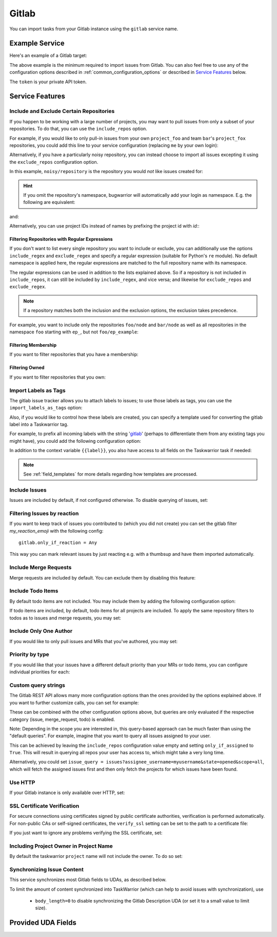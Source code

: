 Gitlab
======

You can import tasks from your Gitlab instance using
the ``gitlab`` service name.

Example Service
---------------

Here's an example of a Gitlab target:

.. config::

    [my_issue_tracker]
    service = gitlab
    gitlab.login = ralphbean
    gitlab.token = OMG_LULZ
    gitlab.host = gitlab.com

The above example is the minimum required to import issues from
Gitlab.  You can also feel free to use any of the
configuration options described in :ref:`common_configuration_options`
or described in `Service Features`_ below.

The ``token`` is your private API token.

Service Features
----------------

Include and Exclude Certain Repositories
++++++++++++++++++++++++++++++++++++++++

If you happen to be working with a large number of projects, you
may want to pull issues from only a subset of your repositories.  To
do that, you can use the ``include_repos`` option.

For example, if you would like to only pull-in issues from
your own ``project_foo`` and team ``bar``'s ``project_fox`` repositories, you
could add this line to your service configuration (replacing ``me`` by your own
login):

.. config::
    :fragment: gitlab

    gitlab.include_repos = me/project_foo, bar/project_fox

Alternatively, if you have a particularly noisy repository, you can
instead choose to import all issues excepting it using the
``exclude_repos`` configuration option.

In this example, ``noisy/repository`` is the repository you would
*not* like issues created for:

.. config::
    :fragment: gitlab

    gitlab.exclude_repos = noisy/repository

.. hint::
   If you omit the repository's namespace, bugwarrior will automatically add
   your login as namespace. E.g. the following are equivalent:

.. config::
    :fragment: gitlab

    gitlab.login = foo
    gitlab.include_repos = bar

and:

.. config::
    :fragment: gitlab

    gitlab.login = foo
    gitlab.include_repos = foo/bar

Alternatively, you can use project IDs instead of names by prefixing the
project id with `id:`:

.. config::
    :fragment: gitlab

    gitlab.include_repos = id:1234,id:3141

Filtering Repositories with Regular Expressions
^^^^^^^^^^^^^^^^^^^^^^^^^^^^^^^^^^^^^^^^^^^^^^^

If you don't want to list every single repository you want to include or
exclude, you can additionally use the options ``include_regex`` and
``exclude_regex`` and specify a regular expression (suitable for Python's
``re`` module).
No default namespace is applied here, the regular expressions are matched to the
full repository name with its namespace.

The regular expressions can be used in addition to the lists explained above.
So if a repository is not included in ``include_repos``, it can still be
included by ``include_regex``, and vice versa; and likewise for
``exclude_repos`` and ``exclude_regex``.

.. note::
   If a repository matches both the inclusion and the exclusion options, the
   exclusion takes precedence.

For example, you want to include only the repositories ``foo/node`` and
``bar/node`` as well as all repositories in the namespace ``foo`` starting with
``ep_``, but not ``foo/ep_example``:

.. config::
    :fragment: gitlab

    gitlab.include_repos = foo/node, bar/node
    gitlab.include_regex = foo/ep_.*
    gitlab.exclude_repos = foo/ep_example

Filtering Membership
^^^^^^^^^^^^^^^^^^^^

If you want to filter repositories that you have a membership:

.. config::
    :fragment: gitlab

    gitlab.membership = True

Filtering Owned
^^^^^^^^^^^^^^^^^^^^

If you want to filter repositories that you own:

.. config::
    :fragment: gitlab

    gitlab.owned = True

Import Labels as Tags
+++++++++++++++++++++

The gitlab issue tracker allows you to attach labels to issues; to
use those labels as tags, you can use the ``import_labels_as_tags``
option:

.. config::
    :fragment: gitlab

    gitlab.import_labels_as_tags = True

Also, if you would like to control how these labels are created, you can
specify a template used for converting the gitlab label into a Taskwarrior
tag.

For example, to prefix all incoming labels with the string 'gitlab_' (perhaps
to differentiate them from any existing tags you might have), you could
add the following configuration option:

.. config::
    :fragment: gitlab

    gitlab.label_template = gitlab_{{label}}

In addition to the context variable ``{{label}}``, you also have access
to all fields on the Taskwarrior task if needed:

.. note::

   See :ref:`field_templates` for more details regarding how templates
   are processed.

Include Issues
++++++++++++++

Issues are included by default, if not configured otherwise. To disable querying of issues, set:

.. config::
    :fragment: gitlab

    gitlab.include_issues = False

Filtering Issues by reaction
++++++++++++++++++++++++++++

If you want to keep track of issues you contributed to (which you did not create) 
you can set the gitlab filter `my_reaction_emoji` with the following config::

    gitlab.only_if_reaction = Any

This way you can mark relevant issues by just reacting e.g. with a thumbsup and have them imported automatically.

Include Merge Requests
++++++++++++++++++++++

Merge requests are included by default. You can exclude them by disabling
this feature:

.. config::
    :fragment: gitlab

    gitlab.include_merge_requests = False

Include Todo Items
++++++++++++++++++

By default todo items are not included.  You may include them by adding the
following configuration option:

.. config::
    :fragment: gitlab

    gitlab.include_todos = True

If todo items are included, by default, todo items for all projects are
included.  To apply the same repository filters to todos as to issues and merge requests, you
may set:

.. config::
    :fragment: gitlab

    gitlab.include_all_todos = False

Include Only One Author
+++++++++++++++++++++++

If you would like to only pull issues and MRs that you've authored, you may set:

.. config::
    :fragment: gitlab

    gitlab.only_if_author = myusername

Priority by type
++++++++++++++++

If you would like that your issues have a different default priority than your MRs or todo items,
you can configure individual priorities for each:

.. config::
    :fragment: gitlab

    gitlab.default_issue_priority = M
    gitlab.default_todo_priority = M
    gitlab.default_mr_priority = H


Custom query strings
++++++++++++++++++++

The Gitlab REST API allows many more configuration options than the ones provided
by the options explained above. If you want to further customize calls, you can set for example:

.. config::
    :fragment: gitlab

    gitlab.issue_query = issues?search=foo&in=title
    gitlab.merge_request_query = merge_requests?state=opened&scope=all&reviewer_username=myusername
    gitlab.todo_query = todos?state=pending&action=directly_addressed


These can be combined with the other configuration options above, but queries are only evaluated if
the respective category (issue, merge_request, todo) is enabled.

Note: Depending in the scope you are interested in, this query-based approach can be much faster
than using the "default queries". For example, imagine that you want to query all issues assigned
to your user.

This can be achieved by leaving the ``include_repos`` configuration value empty and
setting ``only_if_assigned`` to ``True``. This will result in querying all repos your user
has access to, which might take a very long time.

Alternatively, you could set ``issue_query =
issues?assignee_username=myusername&state=opened&scope=all``, which will fetch the assigned issues
first and then only fetch the projects for which issues have been found.

Use HTTP
++++++++

If your Gitlab instance is only available over HTTP, set:

.. config::
    :fragment: gitlab

    gitlab.use_https = False

SSL Certificate Verification
++++++++++++++++++++++++++++

For secure connections using certificates signed by public certificate
authorities, verification is performed automatically. For non-public CAs or
self-signed certificates, the ``verify_ssl`` setting can be set to the path to
a certificate file:

.. config::
   :fragment: gitlab

   gitlab.verify_ssl = ~/certs/local-CA.pem

If you just want to ignore any problems verifying the SSL certificate, set:

.. config::
    :fragment: gitlab

    gitlab.verify_ssl = False

Including Project Owner in Project Name
+++++++++++++++++++++++++++++++++++++++

By default the taskwarrior ``project`` name will not include the owner. To do so set:

.. config::
    :fragment: gitlab

    gitlab.project_owner_prefix = True

Synchronizing Issue Content
+++++++++++++++++++++++++++

This service synchronizes most Gitlab fields to UDAs, as described below.

To limit the amount of content synchronized into TaskWarrior (which can help to avoid issues with synchronization), use

 * ``body_length=0`` to disable synchronizing the Gitlab Description UDA (or set it to a small value to limit size).

Provided UDA Fields
-------------------

.. udas:: bugwarrior.services.gitlab.GitlabIssue
